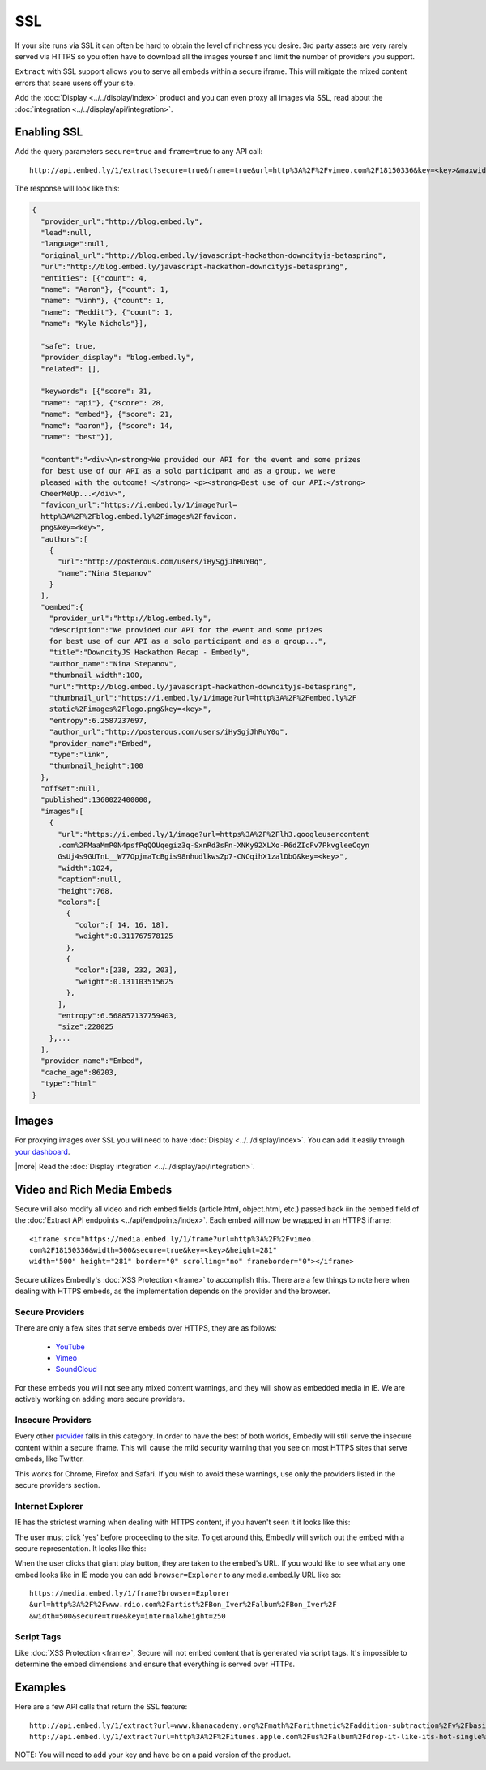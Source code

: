 SSL
===

If your site runs via SSL it can often be hard to obtain the level of richness
you desire. 3rd party assets are very rarely served via HTTPS so you often have
to download all the images yourself and limit the number of providers you
support. 

``Extract`` with SSL support allows you to serve all embeds within
a secure iframe. This will mitigate the mixed content errors that scare users
off your site.

Add the :doc:`Display <../../display/index>` product and you can even proxy all
images via SSL, read about the
:doc:`integration <../../display/api/integration>`.



Enabling SSL
------------
Add the query parameters ``secure=true`` and ``frame=true`` to any API call::

  http://api.embed.ly/1/extract?secure=true&frame=true&url=http%3A%2F%2Fvimeo.com%2F18150336&key=<key>&maxwidth=500

The response will look like this:

.. code-block:: json

  {
    "provider_url":"http://blog.embed.ly",
    "lead":null,
    "language":null,
    "original_url":"http://blog.embed.ly/javascript-hackathon-downcityjs-betaspring",
    "url":"http://blog.embed.ly/javascript-hackathon-downcityjs-betaspring",
    "entities": [{"count": 4,
    "name": "Aaron"}, {"count": 1,
    "name": "Vinh"}, {"count": 1,
    "name": "Reddit"}, {"count": 1,
    "name": "Kyle Nichols"}],

    "safe": true,
    "provider_display": "blog.embed.ly",
    "related": [],

    "keywords": [{"score": 31,
    "name": "api"}, {"score": 28,
    "name": "embed"}, {"score": 21,
    "name": "aaron"}, {"score": 14,
    "name": "best"}],

    "content":"<div>\n<strong>We provided our API for the event and some prizes
    for best use of our API as a solo participant and as a group, we were 
    pleased with the outcome! </strong> <p><strong>Best use of our API:</strong>
    CheerMeUp...</div>",
    "favicon_url":"https://i.embed.ly/1/image?url=
    http%3A%2F%2Fblog.embed.ly%2Fimages%2Ffavicon.
    png&key=<key>",
    "authors":[
      {
        "url":"http://posterous.com/users/iHySgjJhRuY0q",
        "name":"Nina Stepanov"
      }
    ],
    "oembed":{
      "provider_url":"http://blog.embed.ly",
      "description":"We provided our API for the event and some prizes 
      for best use of our API as a solo participant and as a group...",
      "title":"DowncityJS Hackathon Recap - Embedly",
      "author_name":"Nina Stepanov",
      "thumbnail_width":100,
      "url":"http://blog.embed.ly/javascript-hackathon-downcityjs-betaspring",
      "thumbnail_url":"https://i.embed.ly/1/image?url=http%3A%2F%2Fembed.ly%2F
      static%2Fimages%2Flogo.png&key=<key>",
      "entropy":6.2587237697,
      "author_url":"http://posterous.com/users/iHySgjJhRuY0q",
      "provider_name":"Embed",
      "type":"link",
      "thumbnail_height":100
    },
    "offset":null,
    "published":1360022400000,
    "images":[
      {
        "url":"https://i.embed.ly/1/image?url=https%3A%2F%2Flh3.googleusercontent
        .com%2FMaaMmP0N4psfPqQOUqegiz3q-SxnRd3sFn-XNKy92XLXo-R6dZIcFv7PkvgleeCqyn
        GsUj4s9GUTnL__W77OpjmaTcBgis98nhudlkwsZp7-CNCqihX1zalDbQ&key=<key>",
        "width":1024,
        "caption":null,
        "height":768,
        "colors":[
          {
            "color":[ 14, 16, 18],
            "weight":0.311767578125
          },
          {
            "color":[238, 232, 203],
            "weight":0.131103515625
          },
        ],
        "entropy":6.568857137759403,
        "size":228025 
      },...
    ],
    "provider_name":"Embed",
    "cache_age":86203,
    "type":"html"
  }

Images
------
For proxying images over SSL you will need to have
:doc:`Display <../../display/index>`. You can add it
easily through `your dashboard <https://app.embed.ly>`_.

|more| Read the :doc:`Display integration <../../display/api/integration>`.

Video and Rich Media Embeds
---------------------------
Secure will also modify all video and rich embed fields (article.html,
object.html, etc.) passed back iin the ``oembed`` field of the
:doc:`Extract API endpoints <../api/endpoints/index>`. Each embed will 
now be wrapped in an HTTPS iframe::

  <iframe src="https://media.embed.ly/1/frame?url=http%3A%2F%2Fvimeo.
  com%2F18150336&width=500&secure=true&key=<key>&height=281"
  width="500" height="281" border="0" scrolling="no" frameborder="0"></iframe>

Secure utilizes Embedly's :doc:`XSS Protection <frame>` to accomplish this.
There are a few things to note here when dealing with HTTPS embeds, as the
implementation depends on the provider and the browser.

Secure Providers
^^^^^^^^^^^^^^^^
There are only a few sites that serve embeds over HTTPS, they are as follows:

  * `YouTube <http://youtube.com>`_
  * `Vimeo <http://vimeo.com>`_
  * `SoundCloud <http://soundcloud.com/>`_

For these embeds you will not see any mixed content warnings, and they will
show as embedded media in IE. We are actively working on adding more
secure providers.

Insecure Providers
^^^^^^^^^^^^^^^^^^
Every other `provider <http://embed.ly/providers>`_ falls in this category. In
order to have the best of both worlds, Embedly will still serve the insecure
content within a secure iframe. This will cause the mild security warning that
you see on most HTTPS sites that serve embeds, like Twitter.

.. image:: /images/twitter_insecure.png
  :class: exampleimg

This works for Chrome, Firefox and Safari. If you wish to avoid these warnings,
use only the providers listed in the secure providers section.

Internet Explorer
^^^^^^^^^^^^^^^^^
IE has the strictest warning when dealing with HTTPS content, if you haven't
seen it it looks like this:

.. image:: /images/https_warning_in_IE.jpg
  :class: exampleimg

The user must click 'yes' before proceeding to the site. To get around this,
Embedly will switch out the embed with a secure representation. It looks like
this:

.. image:: /images/ie_insecure_embed.png
  :class: exampleimg

When the user clicks that giant play button, they are taken to the embed's URL.
If you would like to see what any one embed looks like in IE mode you can add
``browser=Explorer`` to any media.embed.ly URL like so::

  https://media.embed.ly/1/frame?browser=Explorer
  &url=http%3A%2F%2Fwww.rdio.com%2Fartist%2FBon_Iver%2Falbum%2FBon_Iver%2F
  &width=500&secure=true&key=internal&height=250

Script Tags
^^^^^^^^^^^
Like :doc:`XSS Protection <frame>`, Secure will not embed content that is
generated via script tags. It's impossible to determine the embed dimensions
and ensure that everything is served over HTTPs.

Examples
--------
Here are a few API calls that return the SSL feature::

  http://api.embed.ly/1/extract?url=www.khanacademy.org%2Fmath%2Farithmetic%2Faddition-subtraction%2Fv%2Fbasic-addition&secure=true&key=<key>
  http://api.embed.ly/1/extract?url=http%3A%2F%2Fitunes.apple.com%2Fus%2Falbum%2Fdrop-it-like-its-hot-single%2Fid21807343&secure=true&key=<key>

NOTE: You will need to add your key and have be on a paid version of the product.
